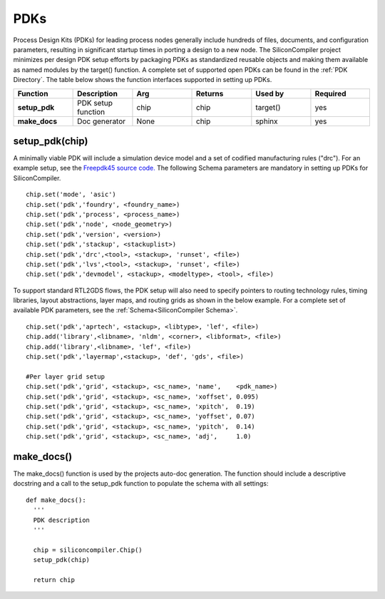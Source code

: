 PDKs
===================================

Process Design Kits (PDKs) for leading process nodes generally include hundreds of files, documents, and configuration parameters, resulting in significant startup times in porting a design to a new node. The SiliconCompiler project minimizes per design PDK setup efforts by packaging PDKs as standardized reusable objects and making them available as named modules by the target() function. A complete set of supported open PDKs can be found in the :ref:`PDK Directory`. The table below shows the function interfaces supported in setting up PDKs.


.. list-table::
   :widths: 10 10 10 10 10 10
   :header-rows: 1

   * - Function
     - Description
     - Arg
     - Returns
     - Used by
     - Required

   * - **setup_pdk**
     - PDK setup function
     - chip
     - chip
     - target()
     - yes

   * - **make_docs**
     - Doc generator
     - None
     - chip
     - sphinx
     - yes


setup_pdk(chip)
-----------------

A minimally viable PDK will include a simulation device model and a set of codified manufacturing rules ("drc").
For an example setup, see the `Freepdk45 source code. <https://github.com/siliconcompiler/siliconcompiler/blob/main/siliconcompiler/pdks/freepdk45.py>`_
The following Schema parameters are mandatory in setting up PDKs for SiliconCompiler.

::

    chip.set('mode', 'asic')
    chip.set('pdk','foundry', <foundry_name>)
    chip.set('pdk','process', <process_name>)
    chip.set('pdk','node', <node_geometry>)
    chip.set('pdk','version', <version>)
    chip.set('pdk','stackup', <stackuplist>)
    chip.set('pdk','drc',<tool>, <stackup>, 'runset', <file>)
    chip.set('pdk','lvs',<tool>, <stackup>, 'runset', <file>)
    chip.set('pdk','devmodel', <stackup>, <modeltype>, <tool>, <file>)

To support standard RTL2GDS flows, the PDK setup will also need to specify pointers to routing technology rules, timing libraries, layout abstractions, layer maps, and routing grids as shown in the below example. For a complete set of available PDK parameters, see the :ref:`Schema<SiliconCompiler Schema>`. ::

    chip.set('pdk','aprtech', <stackup>, <libtype>, 'lef', <file>)
    chip.add('library',<libname>, 'nldm', <corner>, <libformat>, <file>)
    chip.add('library',<libname>, 'lef', <file>)
    chip.set('pdk','layermap',<stackup>, 'def', 'gds', <file>)

    #Per layer grid setup
    chip.set('pdk','grid', <stackup>, <sc_name>, 'name',    <pdk_name>)
    chip.set('pdk','grid', <stackup>, <sc_name>, 'xoffset', 0.095)
    chip.set('pdk','grid', <stackup>, <sc_name>, 'xpitch',  0.19)
    chip.set('pdk','grid', <stackup>, <sc_name>, 'yoffset', 0.07)
    chip.set('pdk','grid', <stackup>, <sc_name>, 'ypitch',  0.14)
    chip.set('pdk','grid', <stackup>, <sc_name>, 'adj',     1.0)





make_docs()
-----------------
The make_docs() function is used by the projects auto-doc generation. The function should include a descriptive docstring and a call to the setup_pdk function to populate the schema with all settings::

  def make_docs():
    '''
    PDK description
    '''

    chip = siliconcompiler.Chip()
    setup_pdk(chip)

    return chip
